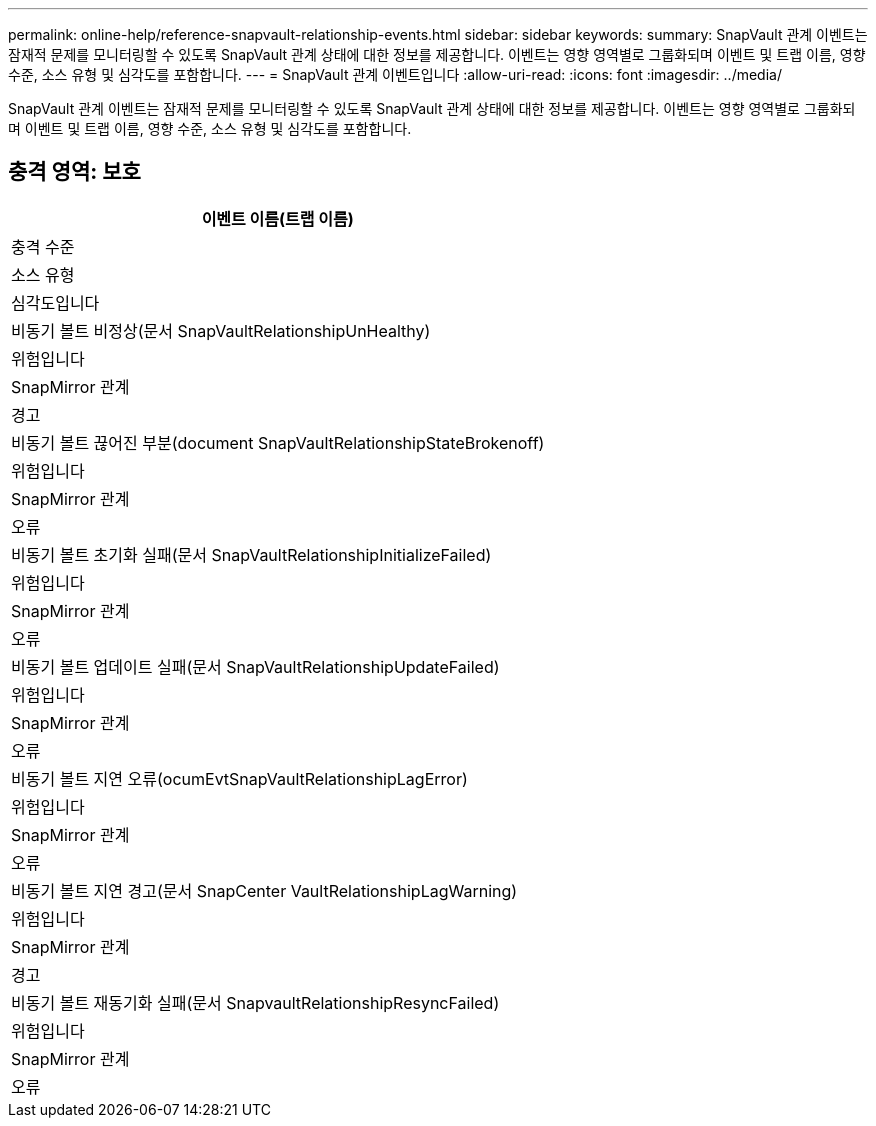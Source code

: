 ---
permalink: online-help/reference-snapvault-relationship-events.html 
sidebar: sidebar 
keywords:  
summary: SnapVault 관계 이벤트는 잠재적 문제를 모니터링할 수 있도록 SnapVault 관계 상태에 대한 정보를 제공합니다. 이벤트는 영향 영역별로 그룹화되며 이벤트 및 트랩 이름, 영향 수준, 소스 유형 및 심각도를 포함합니다. 
---
= SnapVault 관계 이벤트입니다
:allow-uri-read: 
:icons: font
:imagesdir: ../media/


[role="lead"]
SnapVault 관계 이벤트는 잠재적 문제를 모니터링할 수 있도록 SnapVault 관계 상태에 대한 정보를 제공합니다. 이벤트는 영향 영역별로 그룹화되며 이벤트 및 트랩 이름, 영향 수준, 소스 유형 및 심각도를 포함합니다.



== 충격 영역: 보호

|===
| 이벤트 이름(트랩 이름) 


| 충격 수준 


| 소스 유형 


| 심각도입니다 


 a| 
비동기 볼트 비정상(문서 SnapVaultRelationshipUnHealthy)



 a| 
위험입니다



 a| 
SnapMirror 관계



 a| 
경고



 a| 
비동기 볼트 끊어진 부분(document SnapVaultRelationshipStateBrokenoff)



 a| 
위험입니다



 a| 
SnapMirror 관계



 a| 
오류



 a| 
비동기 볼트 초기화 실패(문서 SnapVaultRelationshipInitializeFailed)



 a| 
위험입니다



 a| 
SnapMirror 관계



 a| 
오류



 a| 
비동기 볼트 업데이트 실패(문서 SnapVaultRelationshipUpdateFailed)



 a| 
위험입니다



 a| 
SnapMirror 관계



 a| 
오류



 a| 
비동기 볼트 지연 오류(ocumEvtSnapVaultRelationshipLagError)



 a| 
위험입니다



 a| 
SnapMirror 관계



 a| 
오류



 a| 
비동기 볼트 지연 경고(문서 SnapCenter VaultRelationshipLagWarning)



 a| 
위험입니다



 a| 
SnapMirror 관계



 a| 
경고



 a| 
비동기 볼트 재동기화 실패(문서 SnapvaultRelationshipResyncFailed)



 a| 
위험입니다



 a| 
SnapMirror 관계



 a| 
오류

|===